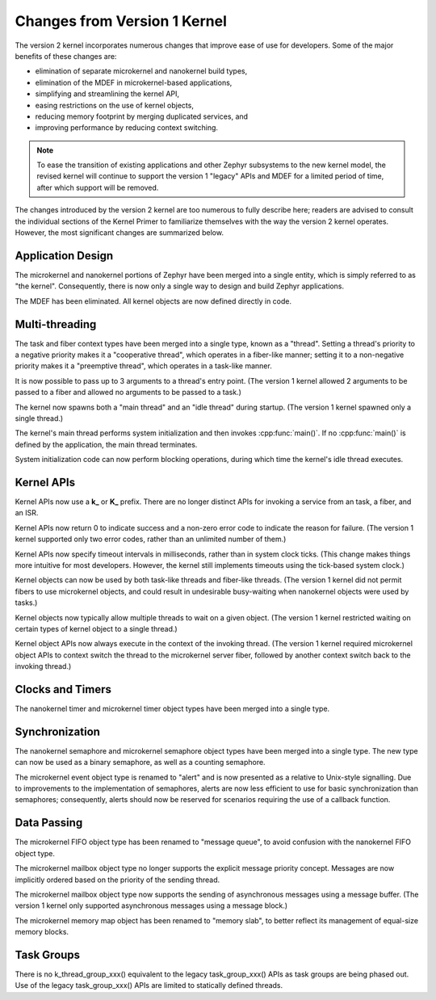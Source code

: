 .. _changes_v2:

Changes from Version 1 Kernel
#############################

The version 2 kernel incorporates numerous changes
that improve ease of use for developers.
Some of the major benefits of these changes are:

* elimination of separate microkernel and nanokernel build types,
* elimination of the MDEF in microkernel-based applications,
* simplifying and streamlining the kernel API,
* easing restrictions on the use of kernel objects,
* reducing memory footprint by merging duplicated services, and
* improving performance by reducing context switching.

.. note::
    To ease the transition of existing applications and other Zephyr subsystems
    to the new kernel model, the revised kernel will continue to support
    the version 1 "legacy" APIs and MDEF for a limited period of time,
    after which support will be removed.

The changes introduced by the version 2 kernel are too numerous to fully
describe here; readers are advised to consult the individual sections of the
Kernel Primer to familiarize themselves with the way the version 2 kernel
operates. However, the most significant changes are summarized below.

Application Design
******************

The microkernel and nanokernel portions of Zephyr have been merged into
a single entity, which is simply referred to as "the kernel". Consequently,
there is now only a single way to design and build Zephyr applications.

The MDEF has been eliminated. All kernel objects are now defined directly
in code.

Multi-threading
***************

The task and fiber context types have been merged into a single type,
known as a "thread". Setting a thread's priority to a negative priority
makes it a "cooperative thread", which operates in a fiber-like manner;
setting it to a non-negative priority makes it a "preemptive thread",
which operates in a task-like manner.

It is now possible to pass up to 3 arguments to a thread's entry point.
(The version 1 kernel allowed 2 arguments to be passed to a fiber
and allowed no arguments to be passed to a task.)

The kernel now spawns both a "main thread" and an "idle thread" during
startup. (The version 1 kernel spawned only a single thread.)

The kernel's main thread performs system initialization and then invokes
:cpp:func:`main()`. If no :cpp:func:`main()` is defined by the application,
the main thread terminates.

System initialization code can now perform blocking operations,
during which time the kernel's idle thread executes.

Kernel APIs
***********

Kernel APIs now use a **k_** or **K_** prefix. There are no longer distinct
APIs for invoking a service from an task, a fiber, and an ISR.

Kernel APIs now return 0 to indicate success and a non-zero error code
to indicate the reason for failure. (The version 1 kernel supported only
two error codes, rather than an unlimited number of them.)

Kernel APIs now specify timeout intervals in milliseconds, rather than
in system clock ticks. (This change makes things more intuitive for most
developers. However, the kernel still implements timeouts using the
tick-based system clock.)

Kernel objects can now be used by both task-like threads and fiber-like
threads. (The version 1 kernel did not permit fibers to use microkernel
objects, and could result in undesirable busy-waiting when nanokernel
objects were used by tasks.)

Kernel objects now typically allow multiple threads to wait on a given
object. (The version 1 kernel restricted waiting on certain types of
kernel object to a single thread.)

Kernel object APIs now always execute in the context of the invoking thread.
(The version 1 kernel required microkernel object APIs to context switch
the thread to the microkernel server fiber, followed by another context
switch back to the invoking thread.)

Clocks and Timers
*****************

The nanokernel timer and microkernel timer object types have been merged
into a single type.

Synchronization
***************

The nanokernel semaphore and microkernel semaphore object types have been
merged into a single type. The new type can now be used as a binary semaphore,
as well as a counting semaphore.

The microkernel event object type is renamed to "alert" and is now presented as
a relative to Unix-style signalling. Due to improvements to the implementation
of semaphores, alerts are now less efficient to use for basic synchronization
than semaphores; consequently, alerts should now be reserved for scenarios
requiring the use of a callback function.

Data Passing
************

The microkernel FIFO object type has been renamed to "message queue",
to avoid confusion with the nanokernel FIFO object type.

The microkernel mailbox object type no longer supports the explicit message
priority concept. Messages are now implicitly ordered based on the priority
of the sending thread.

The microkernel mailbox object type now supports the sending of asynchronous
messages using a message buffer. (The version 1 kernel only supported
asynchronous messages using a message block.)

The microkernel memory map object has been renamed to "memory slab", to better
reflect its management of equal-size memory blocks.

Task Groups
***********

There is no k_thread_group_xxx() equivalent to the legacy task_group_xxx()
APIs as task groups are being phased out. Use of the legacy task_group_xxx()
APIs are limited to statically defined threads.
